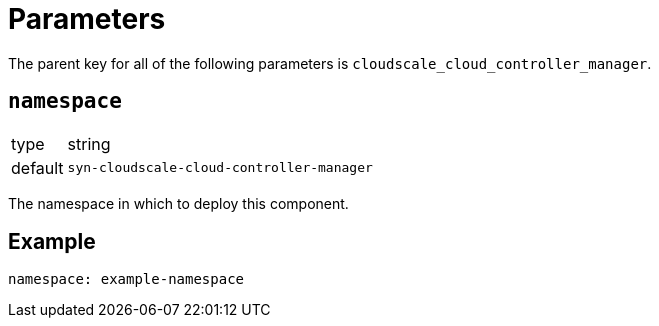 = Parameters

The parent key for all of the following parameters is `cloudscale_cloud_controller_manager`.

== `namespace`

[horizontal]
type:: string
default:: `syn-cloudscale-cloud-controller-manager`

The namespace in which to deploy this component.


== Example

[source,yaml]
----
namespace: example-namespace
----
